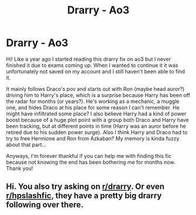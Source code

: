 #+TITLE: Drarry - Ao3

* Drarry - Ao3
:PROPERTIES:
:Author: pleihione
:Score: 0
:DateUnix: 1586515018.0
:DateShort: 2020-Apr-10
:FlairText: What's That Fic?
:END:
Hi! Like a year ago I started reading this drarry fix on ao3 but I never finished it due to exams coming up. When I wanted to continue it it was unfortunately not saved on my account and I still haven't been able to find it.

It mainly follows Draco's pov and starts out with Ron (maybe head auror?) driving him to Harry's place, which is a surprise because Harry has been off the radar for months (or years?). He's working as a mechanic, a muggle one, and hides Draco at his place for some reason I can't remember. He might have infiltrated some place? I also believe Harry had a kind of power boost because of a huge plot point with a group both Draco and Harry have been tracking, but at different points in time (Harry was an auror before he retired due to his sudden power surge). Also I think Harry and Draco had to try to free Hermione and Ron from Azkaban? My memory is kinda fuzzy about that part...

Anyways, I'm forever thankful if you can help me with finding this fic because not knowing the end has been bothering me for months now. Thank you!


** Hi. You also try asking on [[/r/drarry][r/drarry]]. Or even [[/r/hpslashfic][r/hpslashfic]], they have a pretty big drarry following over there.
:PROPERTIES:
:Author: doody_calls_2
:Score: 1
:DateUnix: 1586516431.0
:DateShort: 2020-Apr-10
:END:
